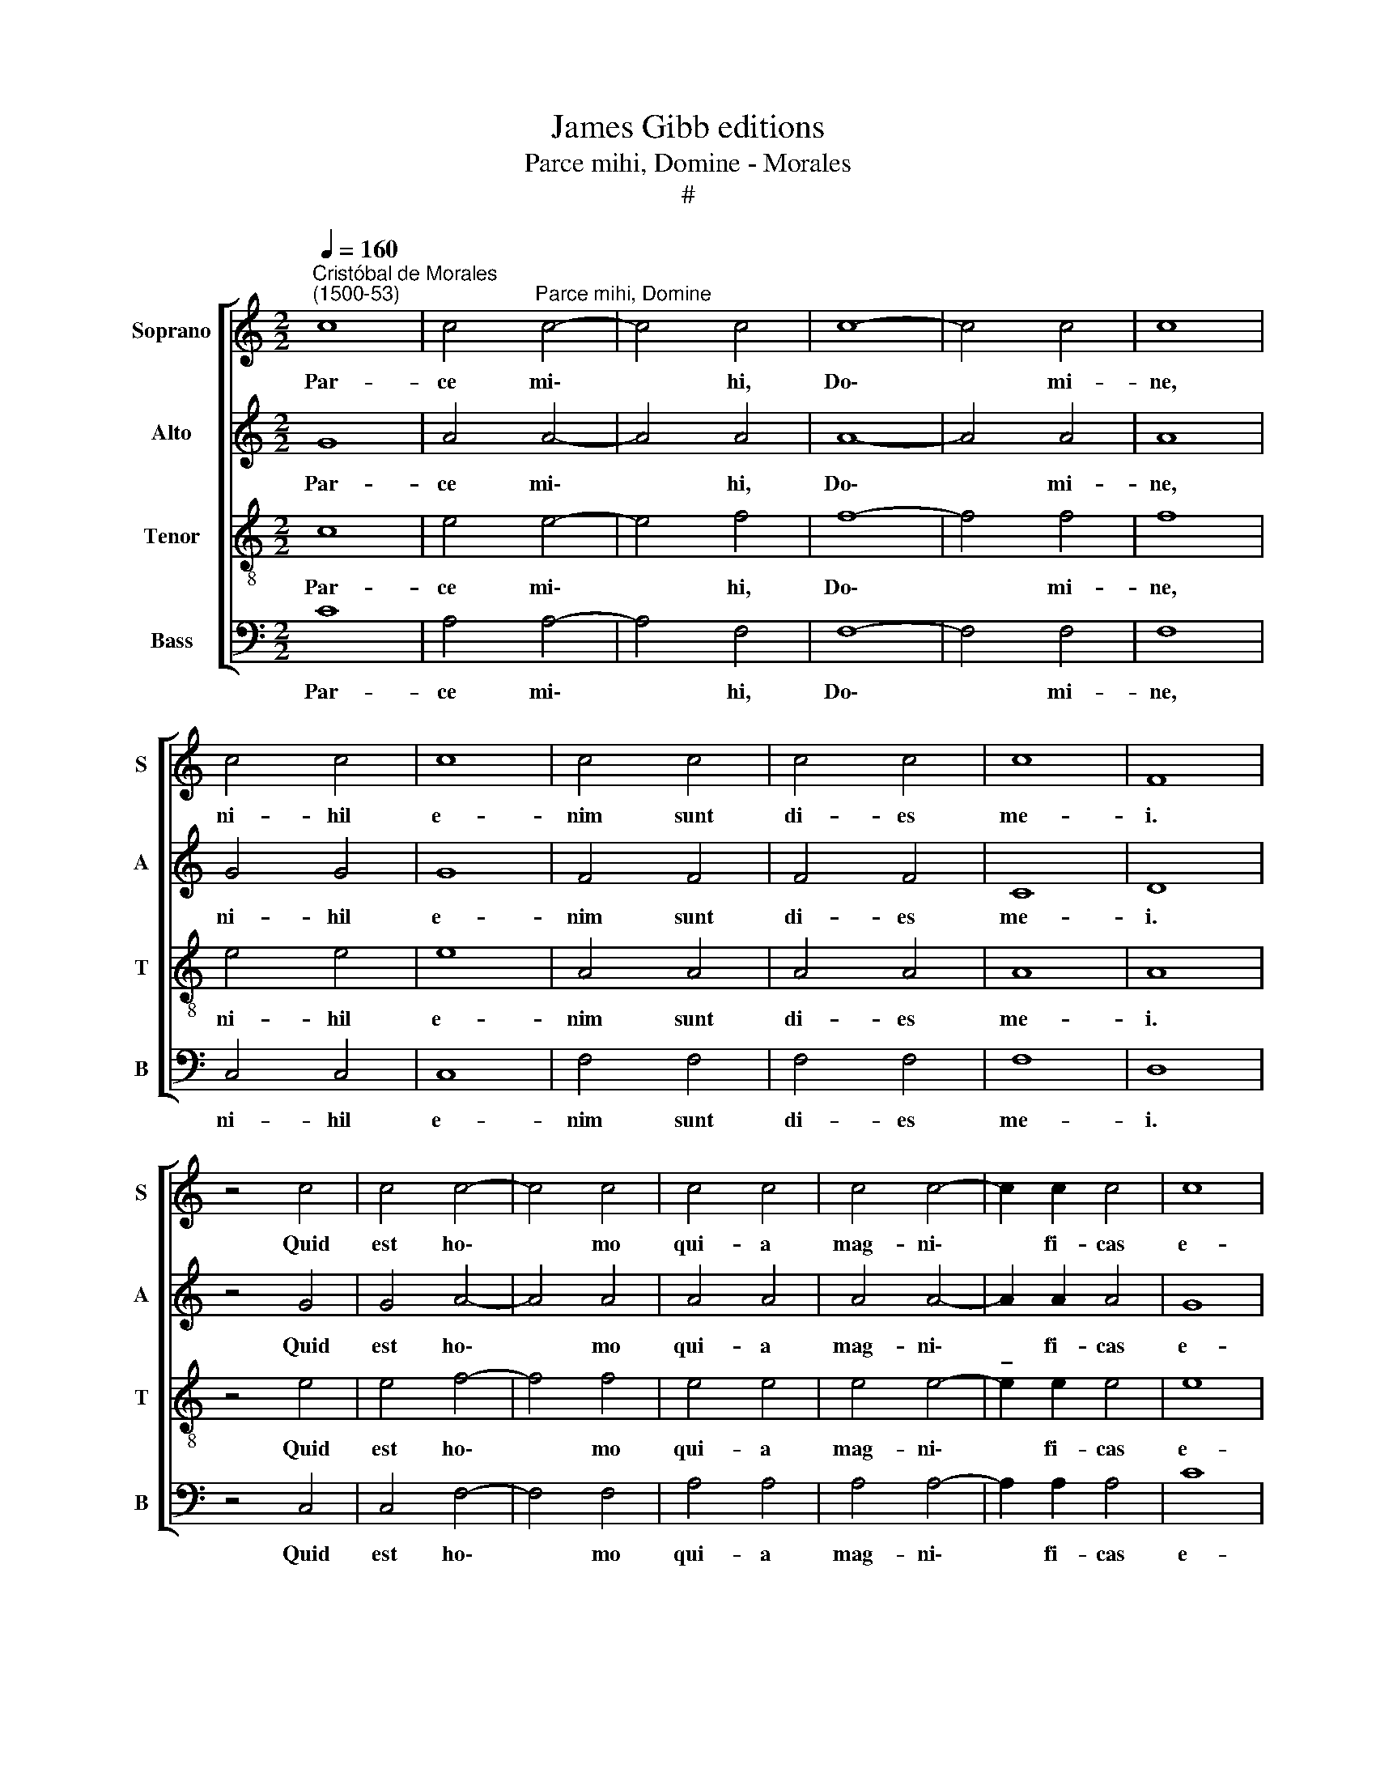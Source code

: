 X:1
T:James Gibb editions
T:Parce mihi, Domine - Morales
T:#
%%score [ 1 2 3 4 ]
L:1/8
Q:1/4=160
M:2/2
K:C
V:1 treble nm="Soprano" snm="S"
V:2 treble nm="Alto" snm="A"
V:3 treble-8 nm="Tenor" snm="T"
V:4 bass nm="Bass" snm="B"
V:1
"^Cristóbal de Morales\n(1500-53)" c8 | c4"^Parce mihi, Domine" c4- | c4 c4 | c8- | c4 c4 | c8 | %6
w: Par-|ce mi\-|* hi,|Do\-|* mi-|ne,|
 c4 c4 | c8 | c4 c4 | c4 c4 | c8 | F8 | z4 c4 | c4 c4- | c4 c4 | c4 c4 | c4 c4- | c2 c2 c4 | c8 | %19
w: ni- hil|e-|nim sunt|di- es|me-|i.|Quid|est ho\-|* mo|qui- a|mag- ni\-|* fi- cas|e-|
 B8 | z4 B4 | B4 B4 | B8- | B4 B4 | B4 B4 | B4 B4 | B4 (c4- | c4 B4) | c8 | z4 c4 | c4 c4 | c4 c4 | %32
w: um?|Aut|quid ap-|po\-|* nis|er- ga|e- um|cor tu\-||um?|Vi-|si- tas|e- um|
 c4 c4- | c4 c4 | c8 | z4 c4 | c8 | c4 c4 | c4 c4 | c8- | c8 | F8 | z8 | c4 c4 | c4 c4 | c4 c4 | %46
w: di- lu\-|* cu-|lo,|et|su-|bi- to|pro- bas|il\-||lum.||Us- que-|quo non|par- cis|
 c8 | B8 | z8 | B4 B4 | B4 B4 | B4 B4 | B6 B2 | B4 B4 | B8 | B4 (c4- | c4 B4) | c8 | z8 | c8- | %60
w: mi-|hi,||nec di-|mit- tis|me, ut|glu- ti-|am sa-|li-|vam me\-||am?||Pec\-|
 c8 | c8- | c8 | F8 | z8 | c8 | c8 | c4 c4 | c8 | B8 | z4 B4 | B4 B4 | c8- | c8 | B8 | c8 | z8 | %77
w: |ca\-||vi,||quid|fa-|ci- am|ti-|bi,|O|cus- tos|ho\-||mi-|num?||
 c4 c4 | c4 c4 | c4 c4 | c4 c4 | c8 | c4 c4 | c8 | B8 | z4 B4 | B4 B4 | B4 B4- | B4 B4 | B8 | %90
w: Qua- re|po- su-|i- sti|me con-|tra-|ri- um|ti-|bi,|et|fac- tus|sum mi\-|* hi-|met|
 B4 B4 | (c8- | c4 B4) | c8 | z4 c4- | c4 c4 | c8 | c4 c4 | c4 c4 | c8 | B8 | z4 B4 | B4 B4 | %103
w: i- psi|gra\-||vis?|Cur|* non|tol-|lis pec-|ca- tum|me-|um,|et|qua- re|
 B4 B4- | B4 B4 | B8 | B4 B4 | B8 | c8 | (c8 | B8) | c8 | z8 | c4 c4 | c4 c4 | c6 c2 | c4 c4- | %117
w: non au\-|* fers|i-|ni- qui-|ta-|tem|me\-||am?||Ec- ce,|nunc in|pul- ve-|re dor\-|
 c4 c4 | c8 | z4 c4 | c4 c4- | c4 c4 | c4 c4 | c4 c4 | c8 | c8 | d8 | c8 | (c8 | B8- | %130
w: * mi-|am:|et|si ma\-|* ne|me quae-|si- e-|ris|non|sub-|si-|stam.||
 !fermata!B8) |] %131
w: |
V:2
 G8 | A4 A4- | A4 A4 | A8- | A4 A4 | A8 | G4 G4 | G8 | F4 F4 | F4 F4 | C8 | D8 | z4 G4 | G4 A4- | %14
w: Par-|ce mi\-|* hi,|Do\-|* mi-|ne,|ni- hil|e-|nim sunt|di- es|me-|i.|Quid|est ho\-|
 A4 A4 | A4 A4 | A4 A4- | A2 A2 A4 | G8 | G8 | z4 G4 | G4 G4 | G8- | G4 G4 | G4 G4 | G4 G4 | G8 | %27
w: * mo|qui- a|mag- ni\-|* fi- cas|e-|um?|Aut|quid ap-|po\-|* nis|er- ga|e- um|cor|
 G8 | G8 | z4 G4 | G4 G4 | A4 A4 | A4 A4- | A4 A4 | A8 | z4 G4 | G8 | A4 A4 | A4 A4 | (G6 F2 | %40
w: tu-|um?|Vi-|si- tas|e- um|di- lu\-|* cu-|lo,|et|su-|bi- to|pro- bas|il\- *|
 E8) | D8 | z8 | G4 G4 | A4 A4 | A4 A4 | G8 | G8 | z8 | G4 G4 | G4 G4 | G4 G4 | G6 G2 | G8- | %54
w: |lum.||Us- que-|quo non|par- cis|mi-|hi,||nec di-|mit- tis|me, ut|glu- ti-|am|
 G4 G4 | F4 G4 | G8 | G8 | z8 | G8- | G8 | A8- | A8 | A8 | z8 | A8 | A8 | A4 A4 | (E4 F4) | G8 | %70
w: * sa-|li- vam|me-|am?||Pec\-||ca\-||vi,||quid|fa-|ci- am|ti\- *|bi,|
 z4 G4 | G4 G4 | G4 A4 | G8- | G8 | G8 | z8 | G4 G4 | A4 A4 | A4 A4 | A4 A4 | A8 | A4 A4 | G8 | %84
w: O|cus- tos|ho- mi-|num?||||Qua- re|po- su-|i- sti|me con-|tra-|ri- um|ti-|
 G8 | z4 G4 | G4 G4 | G4 G4- | G4 G4 | G8 | G4 G4 | (A4 G2 F2 | G8) | G8 | z4 G4- | G4 G4 | A8 | %97
w: bi,|et|fac- tus|sum mi\-|* hi-|met|i- psi|gra\- * *||vis?|Cur|* non|tol-|
 A4 A4 | G4 G4 | (G4 ^F4) | G8 | z4 G4 | G4 G4 | G4 G4- | G4 G4 | G8 | G8- | G4 G4 | A8 | (G4 A4) | %110
w: lis pec-|ca- tum|me\- *|um,|et|qua- re|non au\-|* fers|i-|ni\-|* qui-|ta-|tem *|
 G8 | G8 | z8 | G4 G4 | A4 A4 | A6 A2 | G4 A4- | A4 A4 | G8 | z4 G4 | G4 G4- | G4 G4 | A4 A4 | %123
w: me-|am?||Ec- ce,|nunc in|pul- ve-|re dor\-|* mi-|am:|et|si ma\-|* ne|me quae-|
 A4 A4 | G8 | A4 (c4- | c4 B4) | (A4 G4 | A8- | A4 ^G2 ^F2) | !fermata!^G8 |] %131
w: si- e-|ris|non sub\-||si\- *|||stam.|
V:3
 c8 | e4 e4- | e4 f4 | f8- | f4 f4 | f8 | e4 e4 | e8 | A4 A4 | A4 A4 | A8 | A8 | z4 e4 | e4 f4- | %14
w: Par-|ce mi\-|* hi,|Do\-|* mi-|ne,|ni- hil|e-|nim sunt|di- es|me-|i.|Quid|est ho\-|
 f4 f4 | e4 e4 | e4 e4- | !tenuto!e2 e2 e4 | e8 | d8 | z4 d4 | d4 d4 | e8- | e4 e4 | d4 e4 | %25
w: * mo|qui- a|mag- ni\-|* fi- cas|e-|um?|Aut|quid ap-|po\-|* nis|er- ga|
 d4 e4- | e4 (d2 c2) | d8 | c8 | z4 e4 | e4 e4 | e4 e4 | e4 f4- | f4 f4 | e8 | z4 e4 | e8 | f4 f4 | %38
w: e- um|* cor *|tu-|um?|Vi-|si- tas|e- um|di- lu\-|* cu-|lo,|et|su-|bi- to|
 f4 f4 | (e6 d2 | c6 B2) | A8 | z8 | e4 e4 | f4 f4 | e4 e4 | e8 | d8 | z8 | d4 d4 | d4 d4 | e4 e4 | %52
w: pro- bas|il\- *||lum.||Us- que-|quo non|par- cis|mi-|hi,||nec di-|mit- tis|me, ut|
 e6 e2 | e4 d4 | (G2 A2 B2 c2 | d4) e4 | d8 | c8 | z8 | e8- | e8 | (f8 | c8) | d8 | z8 | e8 | f8 | %67
w: glu- ti-|am sa-|li\- * * *|* vam|me-|am?||Pec\-||ca\-||vi,||quid|fa-|
 f4 f4 | c8 | d8 | z4 d4 | d4 d4 | (e4 f4- | f4 e4) | d8 | c8 | z8 | e4 e4 | e4 e4 | e4 f4 | %80
w: ci- am|ti-|bi,|O|cus- tos|ho\- *||mi-|num?||Qua- re|po- su-|i- sti|
 f4 f4 | f8 | e4 e4 | e8 | d8 | z4 d4 | d4 d4 | d4 e4- | e4 e4 | d8 | d4 d4 | (e8 | d8) | c8 | %94
w: me con-|tra-|ri- um|ti-|bi,|et|fac- tus|sum mi\-|* hi-|met|i- psi|gra\-||vis?|
 z4 e4- | e4 e4 | e8 | e4 f4 | e6 d2 | c8 | d8 | z4 e4 | e4 e4 | e4 e4- | e4 e4 | d8 | d4 e4 | %107
w: Cur|* non|tol-|lis pec-|ca- tum|me-|um,|et|qua- re|non au\-|* fers|i-|ni- qui-|
 (e4 d4) | (f4 e2 d2 | e4 f4) | d8 | c8 | z8 | e4 e4 | e4 e4 | f6 f2 | e4 f4- | f4 (e2 d2) | e8 | %119
w: ta\- *|tem * *||me-|am?||Ec- ce,|nunc in|pul- ve-|re dor\-|* mi\- *|am:|
 z4 e4 | e4 e4- | e4 e4 | f4 f4 | f4 f4 | e8 | e8 | (g8 | e8) | (f4 e2 d2) | e8- | !fermata!e8 |] %131
w: et|si ma\-|* ne|me quae-|si- e-|ris|non|sub\-||si\- * *|stam.||
V:4
 C8 | A,4 A,4- | A,4 F,4 | F,8- | F,4 F,4 | F,8 | C,4 C,4 | C,8 | F,4 F,4 | F,4 F,4 | F,8 | D,8 | %12
w: Par-|ce mi\-|* hi,|Do\-|* mi-|ne,|ni- hil|e-|nim sunt|di- es|me-|i.|
 z4 C,4 | C,4 F,4- | F,4 F,4 | A,4 A,4 | A,4 A,4- | A,2 A,2 A,4 | C8 | G,8 | z4 G,4 | G,4 G,4 | %22
w: Quid|est ho\-|* mo|qui- a|mag- ni\-|* fi- cas|e-|um?|Aut|quid ap-|
 E,8- | E,4 E,4 | G,4 E,4 | G,4 E,4 | G,8 | G,8 | C,8 | z4 C4 | C4 C4 | A,4 A,4 | A,4 F,4- | %33
w: po\-|* nis|er- ga|e- um|cor|tu-|um?|Vi-|si- tas|e- um|di- lu\-|
 F,4 F,4 | A,8 | z4 C4 | C8 | F,4 F,4 | F,4 F,4 | C,8- | C,8 | D,8 | z8 | C,4 C,4 | F,4 F,4 | %45
w: * cu-|lo,|et|su-|bi- to|pro- bas|il\-||lum.||Us- que-|quo non|
 A,4 A,4 | C8 | G,8 | z8 | G,4 G,4 | G,4 G,4 | E,4 E,4 | E,6 E,2 | E,4 G,4 | (G,2 F,2 E,4 | %55
w: par- cis|mi-|hi,||nec di-|mit- tis|me, ut|glu- ti-|am sa-|li\- * *|
 D,4) C,4 | G,8 | C,8 | z8 | C8- | C8 | F,8- | F,8 | D,8 | z8 | A,8 | F,8 | F,4 F,4 | A,8 | G,8 | %70
w: * vam|me-|am?||Pec\-||ca\-||vi,||quid|fa-|ci- am|ti-|bi,|
 z4 G,4 | G,4 G,4 | (C4 F,4 | G,8) | G,8 | C,8 | z8 | C4 C4 | A,4 A,4 | A,4 F,4 | F,4 F,4 | F,8 | %82
w: O|cus- tos|ho\- *||mi-|num?||Qua- re|po- su-|i- sti|me con-|tra-|
 A,4 A,4 | C8 | G,8 | z4 G,4 | G,4 G,4 | G,4 E,4- | E,4 E,4 | G,8 | G,4 B,4 | (A,2 B,2 C4 | G,8) | %93
w: ri- um|ti-|bi,|et|fac- tus|sum mi\-|* hi-|met|i- psi|gra\- * *||
 C,8 | z4 C4- | C4 C4 | A,8 | A,4 F,4 | C6 B,2 | A,8 | G,8 | z4 E,4 | E,4 E,4 | E,4 E,4- | %104
w: vis?|Cur|* non|tol-|lis pec-|ca- tum|me-|um,|et|qua- re|non au\-|
 E,4 E,4 | G,8 | G,4 E,4 | (E,4 G,4) | (F,2 G,2 A,2 B,2 | C4 F,4) | G,8 | C,8 | z8 | C4 C4 | %114
w: * fers|i-|ni- qui-|ta\- *|tem * * *||me-|am?||Ec- ce,|
 A,4 A,4 | F,6 F,2 | C,4 F,4- | F,4 F,4 | C,8 | z4 C,4 | C,4 C,4- | C,4 C,4 | F,4 F,4 | F,4 F,4 | %124
w: nunc in|pul- ve-|re dor\-|* mi-|am:|et|si ma\-|* ne|me quae-|si- e-|
 C8 | A,8 | G,8 | (C,8 | F,8) | E,8- | !fermata!E,8 |] %131
w: ris|non|sub-|si\-||stam.||

